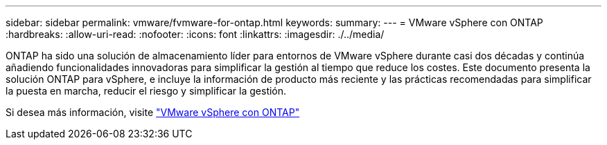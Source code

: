 ---
sidebar: sidebar 
permalink: vmware/fvmware-for-ontap.html 
keywords:  
summary:  
---
= VMware vSphere con ONTAP
:hardbreaks:
:allow-uri-read: 
:nofooter: 
:icons: font
:linkattrs: 
:imagesdir: ./../media/


[role="lead"]
ONTAP ha sido una solución de almacenamiento líder para entornos de VMware vSphere durante casi dos décadas y continúa añadiendo funcionalidades innovadoras para simplificar la gestión al tiempo que reduce los costes. Este documento presenta la solución ONTAP para vSphere, e incluye la información de producto más reciente y las prácticas recomendadas para simplificar la puesta en marcha, reducir el riesgo y simplificar la gestión.

Si desea más información, visite link:https://docs.netapp.com/us-en/ontap-apps-dbs/vmware/vmware-vsphere-overview.html["VMware vSphere con ONTAP"]
